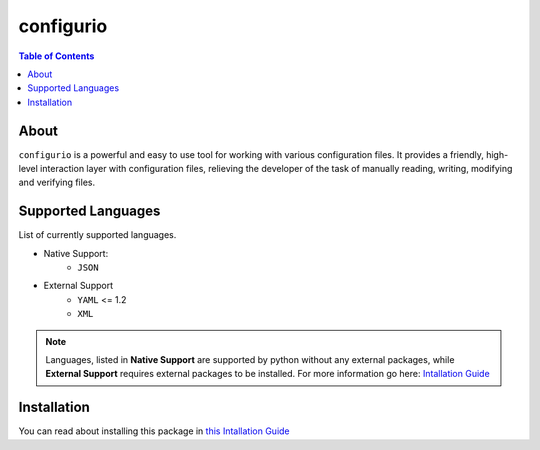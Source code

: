 configurio
=======================================

.. contents:: Table of Contents
    :depth: 2

About
--------------------------------------
``configurio`` is a powerful and easy to use tool for working with various configuration files. It provides a friendly, high-level interaction layer with configuration files, relieving the developer of the task of manually reading, writing, modifying and verifying files.

Supported Languages
--------------------------------------
List of currently supported languages.

- Native Support:
    - ``JSON``
- External Support
    - ``YAML`` <= 1.2
    - ``XML``

.. note::
    Languages, listed in **Native Support** are supported by python without any external packages, while **External Support** requires external packages to be installed. For more information go here: `Intallation Guide <https://maximilionus.github.io/sphinx-docs-test/guide_installation.html>`_

Installation
--------------------------------------
You can read about installing this package in `this Intallation Guide <https://maximilionus.github.io/configurio/guide_installation.html>`_
